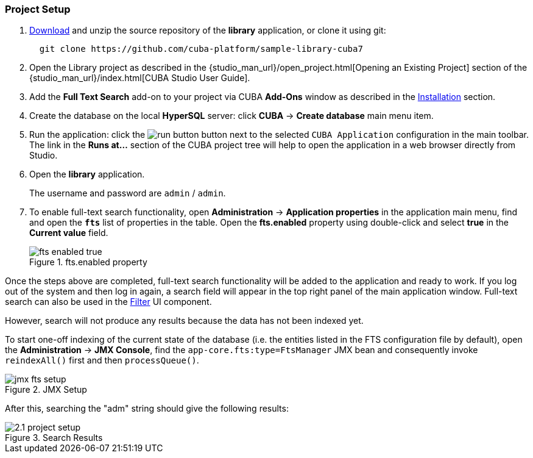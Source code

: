 :sourcesdir: ../../../source

[[qs_project_setup]]
=== Project Setup

. https://github.com/cuba-platform/sample-library-cuba7/archive/master.zip[Download] and unzip the source repository of the *library* application, or clone it using git:
+
----
  git clone https://github.com/cuba-platform/sample-library-cuba7
----
. Open the Library project as described in the {studio_man_url}/open_project.html[Opening an Existing Project] section of the {studio_man_url}/index.html[CUBA Studio User Guide].

. Add the *Full Text Search* add-on to your project via CUBA *Add-Ons* window as described in the <<installation, Installation>> section.

. Create the database on the local *HyperSQL* server: click *CUBA* -> *Create database* main menu item.

. Run the application: click the image:run_button.png[] button next to the selected `CUBA Application` configuration in the main toolbar. The link in the *Runs at...* section of the CUBA project tree will help to open the application in a web browser directly from Studio.

. Open the *library* application.
+
The username and password are `admin` / `admin`.
+

. To enable full-text search functionality, open *Administration* -> *Application properties* in the application main menu, find and open the *`fts`* list of properties in the table. Open the *fts.enabled* property using double-click and select *true* in the *Current value* field.
+
.fts.enabled property
image::fts_enabled_true.png[align="center"]

Once the steps above are completed, full-text search functionality will be added to the application and ready to work. If you log out of the system and then log in again, a search field will appear in the top right panel of the main application window. Full-text search can also be used in the link:{main_man_url}/gui_Filter.html#gui_Filter_fts[Filter] UI component.

However, search will not produce any results because the data has not been indexed yet.

To start one-off indexing of the current state of the database (i.e. the entities listed in the FTS configuration file by default), open the *Administration* -> *JMX Console*, find the `app-core.fts:type=FtsManager` JMX bean and consequently invoke `reindexAll()` first and then `processQueue()`.

.JMX Setup
image::jmx_fts_setup.png[align="center"]

After this, searching the "adm" string should give the following results:

.Search Results
image::2.1_project_setup.png[align="center"]


